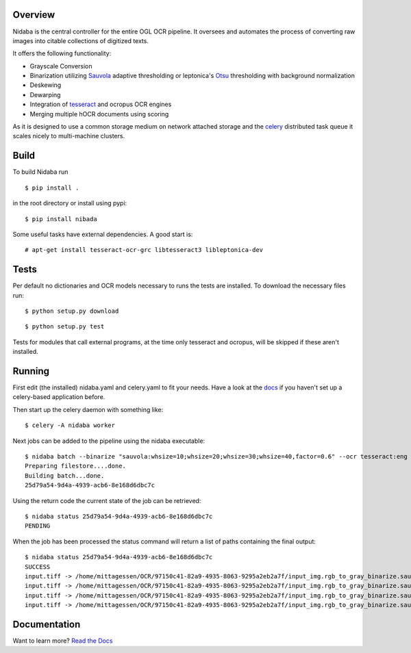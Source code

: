 Overview
========

Nidaba is the central controller for the entire OGL OCR pipeline. It
oversees and automates the process of converting raw images into citable
collections of digitized texts.

It offers the following functionality:

-  Grayscale Conversion
-  Binarization utilizing
   `Sauvola <http://www.mediateam.oulu.fi/publications/pdf/24.p>`__
   adaptive thresholding or leptonica's
   `Otsu <http://www.leptonica.com/binarization.html>`__ thresholding
   with background normalization
-  Deskewing
-  Dewarping
-  Integration of
   `tesseract <http://code.google.com/p/tesseract-ocr/>`__ and ocropus
   OCR engines
-  Merging multiple hOCR documents using scoring

As it is designed to use a common storage medium on network attached
storage and the `celery <http://celeryproject.org>`__ distributed task
queue it scales nicely to multi-machine clusters.

Build
=====

To build Nidaba run

::

    $ pip install .

in the root directory or install using pypi:

::

    $ pip install nibada

Some useful tasks have external dependencies. A good start is:

::

    # apt-get install tesseract-ocr-grc libtesseract3 libleptonica-dev

Tests
=====

Per default no dictionaries and OCR models necessary to runs the tests
are installed. To download the necessary files run:

::

    $ python setup.py download

::

    $ python setup.py test

Tests for modules that call external programs, at the time only
tesseract and ocropus, will be skipped if these aren't installed.

Running
=======

First edit (the installed) nidaba.yaml and celery.yaml to fit your
needs. Have a look at the
`docs <https:///mittagessen.github.io/nidaba>`__ if you haven't set up a
celery-based application before.

Then start up the celery daemon with something like:

::

    $ celery -A nidaba worker

Next jobs can be added to the pipeline using the nidaba executable:

::

    $ nidaba batch --binarize "sauvola:whsize=10;whsize=20;whsize=30;whsize=40,factor=0.6" --ocr tesseract:eng -- ./input.tiff
    Preparing filestore....done.             
    Building batch...done.
    25d79a54-9d4a-4939-acb6-8e168d6dbc7c

Using the return code the current state of the job can be retrieved:

::

    $ nidaba status 25d79a54-9d4a-4939-acb6-8e168d6dbc7c
    PENDING

When the job has been processed the status command will return a list of
paths containing the final output:

::

    $ nidaba status 25d79a54-9d4a-4939-acb6-8e168d6dbc7c
    SUCCESS
    input.tiff -> /home/mittagessen/OCR/97150c41-82a9-4935-8063-9295a2eb2a7f/input_img.rgb_to_gray_binarize.sauvola_10_0.35_ocr.tesseract_eng.tiff.hocr
    input.tiff -> /home/mittagessen/OCR/97150c41-82a9-4935-8063-9295a2eb2a7f/input_img.rgb_to_gray_binarize.sauvola_20_0.35_ocr.tesseract_eng.tiff.hocr
    input.tiff -> /home/mittagessen/OCR/97150c41-82a9-4935-8063-9295a2eb2a7f/input_img.rgb_to_gray_binarize.sauvola_30_0.35_ocr.tesseract_eng.tiff.hocr
    input.tiff -> /home/mittagessen/OCR/97150c41-82a9-4935-8063-9295a2eb2a7f/input_img.rgb_to_gray_binarize.sauvola_40_0.6_ocr.tesseract_eng.tiff.hocr

Documentation
=============

Want to learn more? `Read the
Docs <https:///openphilology.github.io/nidaba/>`__

